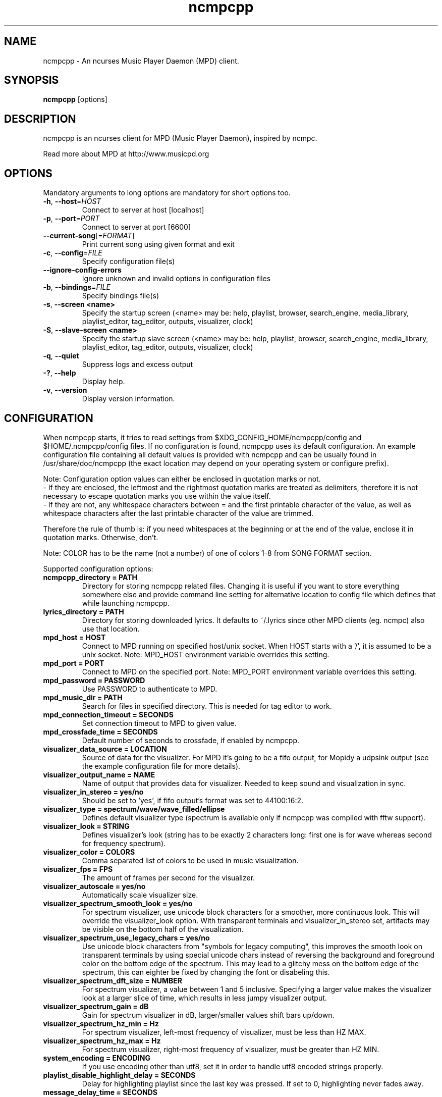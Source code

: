 .TH "ncmpcpp" "1"
.SH "NAME"
ncmpcpp \- An ncurses Music Player Daemon (MPD) client.
.SH "SYNOPSIS"
.B ncmpcpp
[options]
.SH "DESCRIPTION"
ncmpcpp is an ncurses client for MPD (Music Player Daemon), inspired by ncmpc.

Read more about MPD at http://www.musicpd.org
.SH "OPTIONS"
Mandatory arguments to long options are mandatory for short options too.
.TP
\fB\-h\fR, \fB\-\-host\fR=\fIHOST\fR
Connect to server at host [localhost]
.TP
\fB\-p\fR, \fB\-\-port\fR=\fIPORT\fR
Connect to server at port [6600]
.TP
\fB\-\-current-song\fR[=\fIFORMAT\fR]
Print current song using given format and exit
.TP
\fB\-c\fR, \fB\-\-config\fR=\fIFILE\fR
Specify configuration file(s)
.TP
\fB\-\-ignore-config-errors\fR
Ignore unknown and invalid options in configuration files
.TP
\fB\-b\fR, \fB\-\-bindings\fR=\fIFILE\fR
Specify bindings file(s)
.TP
\fB\-s\fR, \fB\-\-screen <name>\fR
Specify the startup screen (<name> may be: help, playlist, browser, search_engine, media_library, playlist_editor, tag_editor, outputs, visualizer, clock)
.TP
\fB\-S\fR, \fB\-\-slave-screen <name>\fR
Specify the startup slave screen (<name> may be: help, playlist, browser, search_engine, media_library, playlist_editor, tag_editor, outputs, visualizer, clock)
.TP
\fB\-q\fR, \fB\-\-quiet\fR
Suppress logs and excess output
.TP
\fB\-?\fR, \fB\-\-help\fR
Display help.
.TP
\fB\-v\fR, \fB\-\-version\fR
Display version information.

.SH "CONFIGURATION"
When ncmpcpp starts, it tries to read settings from
$XDG_CONFIG_HOME/ncmpcpp/config and $HOME/.ncmpcpp/config files. If no
configuration is found, ncmpcpp uses its default configuration. An example
configuration file containing all default values is provided with ncmpcpp and
can be usually found in /usr/share/doc/ncmpcpp (the exact location may depend on
your operating system or configure prefix).

Note: Configuration option values can either be enclosed in quotation marks or not.
 - If they are enclosed, the leftmost and the rightmost quotation marks are treated as delimiters, therefore it is not necessary to escape quotation marks you use within the value itself.
 - If they are not, any whitespace characters between = and the first printable character of the value, as well as whitespace characters after the last printable character of the value are trimmed.

Therefore the rule of thumb is: if you need whitespaces at the beginning or at the end of the value, enclose it in quotation marks. Otherwise, don't.

Note: COLOR has to be the name (not a number) of one of colors 1-8 from SONG FORMAT section.

Supported configuration options:
.TP
.B ncmpcpp_directory = PATH
Directory for storing ncmpcpp related files. Changing it is useful if you want to store everything somewhere else and provide command line setting for alternative location to config file which defines that while launching ncmpcpp.
.TP
.B lyrics_directory = PATH
Directory for storing downloaded lyrics. It defaults to ~/.lyrics since other MPD clients (eg. ncmpc) also use that location.
.TP
.B mpd_host = HOST
Connect to MPD running on specified host/unix socket. When HOST starts with a '/', it is assumed to be a unix socket. Note: MPD_HOST environment variable overrides this setting.
.TP
.B mpd_port = PORT
Connect to MPD on the specified port. Note: MPD_PORT environment variable overrides this setting.
.TP
.B mpd_password = PASSWORD
Use PASSWORD to authenticate to MPD.
.TP
.B mpd_music_dir = PATH
Search for files in specified directory. This is needed for tag editor to work.
.TP
.B mpd_connection_timeout = SECONDS
Set connection timeout to MPD to given value.
.TP
.B mpd_crossfade_time = SECONDS
Default number of seconds to crossfade, if enabled by ncmpcpp.
.TP
.B visualizer_data_source = LOCATION
Source of data for the visualizer. For MPD it's going to be a fifo output, for
Mopidy a udpsink output (see the example configuration file for more details).
.TP
.B visualizer_output_name = NAME
Name of output that provides data for visualizer. Needed to keep sound and visualization in sync.
.TP
.B visualizer_in_stereo = yes/no
Should be set to 'yes', if fifo output's format was set to 44100:16:2.
.TP
.B visualizer_type = spectrum/wave/wave_filled/ellipse
Defines default visualizer type (spectrum is available only if ncmpcpp was compiled with fftw support).
.TP
.B visualizer_look = STRING
Defines visualizer's look (string has to be exactly 2 characters long: first one is for wave whereas second for frequency spectrum).
.TP
.B visualizer_color = COLORS
Comma separated list of colors to be used in music visualization.
.TP
.B visualizer_fps = FPS
The amount of frames per second for the visualizer.
.TP
.B visualizer_autoscale = yes/no
Automatically scale visualizer size.
.TP
.B visualizer_spectrum_smooth_look = yes/no
For spectrum visualizer, use unicode block characters for a smoother, more continuous look. This will override the visualizer_look option. With transparent terminals and visualizer_in_stereo set, artifacts may be visible on the bottom half of the visualization.
.TP
.B visualizer_spectrum_use_legacy_chars = yes/no
Use unicode block characters from "symbols for legacy computing", this improves the smooth look on transparent terminals by using special unicode chars instead of reversing the background and foreground color on the bottom edge of the spectrum. This may lead to a glitchy mess on the bottom edge of the spectrum, this can eighter be fixed by changing the font or disabeling this.
.TP
.B visualizer_spectrum_dft_size = NUMBER
For spectrum visualizer, a value between 1 and 5 inclusive. Specifying a larger value makes the visualizer look at a larger slice of time, which results in less jumpy visualizer output.
.TP
.B visualizer_spectrum_gain = dB
Gain for spectrum visualizer in dB, larger/smaller values shift bars up/down.
.TP
.B visualizer_spectrum_hz_min = Hz
For spectrum visualizer, left-most frequency of visualizer, must be less than HZ MAX.
.TP
.B visualizer_spectrum_hz_max = Hz
For spectrum visualizer, right-most frequency of visualizer, must be greater than HZ MIN.
.TP
.B system_encoding = ENCODING
If you use encoding other than utf8, set it in order to handle utf8 encoded strings properly.
.TP
.B playlist_disable_highlight_delay = SECONDS
Delay for highlighting playlist since the last key was pressed. If set to 0, highlighting never fades away.
.TP
.B message_delay_time = SECONDS
Delay for displayed messages to remain visible.
.TP
.B song_list_format
Song format for lists of songs.
.TP
.B song_status_format
Song format for statusbar.
.TP
.B song_library_format
Song format for media library.
.TP
.B alternative_header_first_line_format = TEXT
Now playing song format for the first line in alternative user interface header window.
.TP
.B alternative_header_second_line_format = TEXT
Now playing song format for the second line in alternative user interface header window.
.TP
.B current_item_prefix = TEXT
Prefix for currently selected item.
.TP
.B current_item_suffix = TEXT
Suffix for currently selected item.
.TP
.B current_item_inactive_column_prefix = TEXT
Prefix for currently selected item in the inactive column.
.TP
.B current_item_inactive_column_suffix = TEXT
Suffix for currently selected item in the inactive column.
.TP
.B now_playing_prefix = TEXT
Prefix for currently playing song.
.TP
.B now_playing_suffix = TEXT
Suffix for currently playing song.
.TP
.B browser_playlist_prefix = TEXT
Prefix for playlists in Browser.
.TP
.B selected_item_prefix = TEXT
Prefix for selected items.
.TP
.B selected_item_suffix = TEXT
Suffix for selected items.
.TP
.B modified_item_prefix = TEXT
Prefix for modified item (tag editor).
.TP
.B browser_sort_mode
Determines sort mode for browser. Possible values are "type", "name", "mtime", "format" and "none".
.TP
.B browser_sort_format
Format to use for sorting songs in browser. For this option to be effective, browser_sort_mode must be set to "format".
.TP
.B song_window_title_format
Song format for window title.
.TP
.B song_columns_list_format
Format for songs' list displayed in columns.
.TP
.B execute_on_song_change = COMMAND
Shell command to execute on song change.
.TP
.B execute_on_player_state_change = COMMAND
Shell command to execute on player state change. The environment variable
.B MPD_PLAYER_STATE
is set to the current state (either unknown, play, pause, or stop) for its duration.
.TP
.B playlist_show_mpd_host = yes/no
If enabled, current MPD host will be shown in playlist.
.TP
.B playlist_show_remaining_time = yes/no
If enabled, time remaining to end of playlist will be shown after playlist statistics.
.TP
.B playlist_shorten_total_times = yes/no
If enabled, total/remaining playlist time displayed in statusbar will be shown using shortened units' names (d:h:m:s instead of days:hours:minutes:seconds).
.TP
.B playlist_separate_albums = yes/no
If enabled, separators will be placed between albums.
.TP
.B playlist_display_mode = classic/columns
Default display mode for Playlist.
.TP
.B browser_display_mode = classic/columns
Default display mode for Browser.
.TP
.B search_engine_display_mode = classic/columns
Default display mode for Search engine.
.TP
.B playlist_editor_display_mode = classic/columns
Default display mode for Playlist editor.
.TP
.B discard_colors_if_item_is_selected = yes/no
Indicates whether custom colors of tags have to be discarded if item is selected or not.
.TP
.B show_duplicate_tags = yes/no
Indicates whether ncmpcpp should display multiple tags as-is or remove duplicates.
.TP
.B incremental_seeking = yes/no
If enabled, seek time will increment by one each second of seeking.
.TP
.B seek_time = SECONDS
Base seek time to begin with.
.TP
.B volume_change_step = NUMBER
Number of percents volume has to be increased/decreased by in volume_up/volume_down.
.TP
.B autocenter_mode = yes/no
Default state for autocenter mode at start.
.TP
.B centered_cursor = yes/no
If enabled, currently highlighted position in the list will be always centered.
.TP
.B progressbar_look = TEXT
This variable defines the look of progressbar. Note that it has to be exactly two or three characters long.
.TP
.B default_place_to_search_in = database/playlist
If set to "playlist", Search engine will perform searching in current MPD playlist rather than in music database.
.TP
.B user_interface = classic/alternative
Default user interface used by ncmpcpp at start.
.TP
.B data_fetching_delay = yes/no
If enabled, there will be a 250ms delay between refreshing position in media library or playlist editor and fetching appropriate data from MPD. This limits data fetched from the server and is particularly useful if ncmpcpp is connected to a remote host.
.TP
.B media_library_primary_tag = artist/album_artist/date/genre/composer/performer
Default tag type for leftmost column in media library.
.TP
.B media_library_albums_split_by_date = yes/no
Determines whether albums in media library should be split by date.
.TP
.B media_library_hide_album_dates = yes/no
Determines whether album dates in media library should be hidden.
.TP
.B default_find_mode = wrapped/normal
If set to "wrapped", going from last found position to next will take you to the first one (same goes for the first position and going to previous one), otherwise no actions will be performed.
.TP
.B default_tag_editor_pattern = TEXT
Default pattern used by Tag editor's parser.
.TP
.B header_visibility = yes/no
If enabled, header window will be displayed, otherwise hidden.
.TP
.B statusbar_visibility = yes/no
If enabled, statusbar will be displayed, otherwise hidden.
.TP
.B connected_message_on_startup = yes/no
Show the "Connected to ..." message on startup
.TP
.B titles_visibility = yes/no
If enabled, column titles will be displayed, otherwise hidden.
.TP
.B header_text_scrolling = yes/no
If enabled, text in header window will scroll if its length is longer then actual screen width, otherwise it won't.
.TP
.B cyclic_scrolling = yes/no
If enabled, cyclic scrolling is used (e.g. if you press down arrow being at the end of list, it'll take you to the beginning)
.TP
.B lyrics_fetchers = FETCHERS
Comma separated list of lyrics fetchers.
.TP
.B follow_now_playing_lyrics = yes/no
If enabled, lyrics will be switched at song's change to currently playing one's (Note: this works only if you are viewing lyrics of item from Playlist).
.TP
.B fetch_lyrics_for_current_song_in_background = yes/no
If enabled, each time song changes lyrics fetcher will be automatically run in background in attempt to download lyrics for currently playing song.
.TP
.B store_lyrics_in_song_dir = yes/no
If enabled, lyrics will be saved in song's directory, otherwise in ~/.lyrics. Note that it needs properly set mpd_music_dir.
.TP
.B generate_win32_compatible_filenames = yes/no
If set to yes, filenames generated by ncmpcpp (with tag editor, for lyrics, artists etc.) will not contain the following characters: \\?*:|\"<> - otherwise only slash (/) will not be used.
.TP
.B allow_for_physical_item_deletion = yes/no
If set to yes, it will be possible to physically delete files and directories from the disk in the browser.
.TP
.B lastfm_preferred_language = ISO 639 alpha-2 language code
If set, ncmpcpp will try to get info from last.fm in language you set and if it fails, it will fall back to English. Otherwise it will use English the first time.
.TP
.B space_add_mode = add_remove/always_add
If set to add_remove, attempting to add files that are already in playlist will remove them. Otherwise they can be added multiple times.
.TP
.B show_hidden_files_in_local_browser = yes/no
Trigger for displaying in local browser files and directories that begin with '.'
.TP
.B screen_switcher_mode = SWITCHER_MODE
If set to "previous", key_screen_switcher will switch between current and last used screen. If set to "screen1,...screenN" (a list of screens) it will switch between them in a sequence. Syntax clarification can be found in example config file.
.TP
.B startup_screen = SCREEN_NAME
Screen that has to be displayed at start (playlist by default).
.TP
.B startup_slave_screen = SCREEN_NAME
Slave screen that has to be displayed at start (nothing by default).
.TP
.B startup_slave_screen_focus = yes/no
If set to yes, slave screen will be the active one after startup. Otherwise master screen will be.
.TP 
.B locked_screen_width_part = 20-80
If you want to lock a screen, ncmpcpp asks for % of locked screen's width to be reserved before that and provides a default value, which is the one you can set here.
.TP
.B ask_for_locked_screen_width_part = yes/no
If enabled, ncmpcpp will ask for % of locked screen's width each time you want to lock a screen. If you disable that, it'll silently attempt to use default value.
.TP
.B media_library_column_width_ratio_two = a:b
The ratio of the column widths in the media library, when there are two columns.
.TP
.B media_library_column_width_ratio_three = a:b:c
The ratio of the column widths in the media library, when there are three columns.
.TP
.B playlist_editor_column_width_ratio = a:b
The ratio of the column widths in the playlist editor.
.TP
.B jump_to_now_playing_song_at_start = yes/no
If enabled, ncmpcpp will jump at start to now playing song if mpd is playing or paused.
.TP
.B ask_before_clearing_playlists = yes/no
If enabled, user will be asked if he really wants to clear the playlist after pressing key responsible for that.
.TP
.B clock_display_seconds = yes/no
If enabled, clock will display time in format hh:mm:ss, otherwise hh:mm.
.TP
.B display_volume_level = yes/no
If enabled, volume level will be displayed in statusbar, otherwise not.
.TP
.B display_bitrate = yes/no
If enabled, bitrate of currently playing song will be displayed in statusbar.
.TP
.B display_remaining_time = yes/no
If enabled, remaining time of currently playing song will be be displayed in statusbar instead of elapsed time.
.TP
.B regular_expressions = none/basic/extended/perl
Type of currently used regular expressions.
.TP
.B ignore_leading_the = yes/no
If enabled, word "the" at the beginning of tags/filenames/sort format will be ignored while sorting items.
.TP
.B ignore_diacritics = yes/no
If enabled, diacritics in strings will be ignored while searching and filtering lists.
.TP
.B block_search_constraints_change_if_items_found = yes/no
If enabled, fields in Search engine above "Reset" button will be blocked after successful searching, otherwise they won't.
.TP
.B mouse_support = yes/no
If set to yes, mouse support will be enabled.
.TP
.B mouse_list_scroll_whole_page = yes/no
If enabled, mouse wheel will scroll the whole page of item list at a time, otherwise the number of lines specified by lines_scrolled variable.
.TP
.B lines_scrolled = NUMBER
Number of lines that are scrolled with mouse wheel.
.TP
.B empty_tag_marker = TEXT
Text that will be displayed, if requested tag is not set.
.TP
.B tags_separator = TEXT
Separator that is placed between tags. Also interpreted by tag editor which splits input string into separate tags using it.
.TP
.B tag_editor_extended_numeration = yes/no
If enabled, tag editor will number tracks using format xx/yy (where xx is the current track and yy is total amount of all numbered tracks), not plain xx.
.TP
.B media_library_sort_by_mtime = yes/no
If enabled, media library will be sorted by modification time. Otherwise lexicographic sorting is used.
.TP
.B enable_window_title = yes/no
If enabled, ncmpcpp will override current window title with its own one.
.TP
.B search_engine_default_search_mode = MODE_NUMBER
Number of default mode used in search engine.
.TP
.B external_editor = PATH
Path to external editor used to edit lyrics.
.TP
.B use_console_editor = yes/no
If your external editor is console application, you need to enable it.
.TP
.B colors_enabled = yes/no
No need to describe it, huh?
.TP
.B empty_tag_color = COLOR
Color of empty tag marker.
.TP
.B header_window_color = COLOR
Color of header window.
.TP
.B volume_color = COLOR
Color of volume state.
.TP
.B state_line_color = COLOR
Color of lines separating header and statusbar from main window.
.TP
.B state_flags_color = COLOR
Color of MPD status flags.
.TP
.B main_window_color = COLOR
Color of main window.
.TP
.B color1 = COLOR
One of colors used in Song info, Tiny tag editor and Search engine.
.TP
.B color2 = COLOR
One of colors used in Song info, Tiny tag editor and Search engine.
.TP
.B progressbar_color = COLOR
Color of progressbar.
.TP
.B progressbar_elapsed_color = COLOR
Color of part of progressbar that represents elapsed time.
.TP
.B statusbar_color = COLOR
Color of statusbar.
.TP
.B statusbar_time_color = COLOR
Color of current track time shown in statusbar.
.TP
.B player_state_color = COLOR
Color of player state shown in statusbar.
.TP
.B alternative_ui_separator_color = COLOR
Color of separators used in alternative user interface.
.TP
.B window_border_color = BORDER
Border color of pop-up windows. If set to 'none', no border will be shown.
.TP
.B active_window_border = COLOR
Color of active window's border.
.TP
.SH "BINDINGS"
When ncmpcpp starts, it tries to read bindings from
$XDG_CONFIG_HOME/ncmpcpp/bindings and ~/.ncmpcpp/bindings files. If no bindings
file is found, ncmpcpp uses the defaults. An example bindings file with default
values can be found usually in /usr/share/doc/ncmpcpp (the exact location may
depend on your operating system or configure prefix).

You can view current keybindings by pressing F1.
.SH "SONG FORMAT"

For song format you can use:

 %l - length
 %f - filename
 %D - directory
 %a - artist
 %A - album artist
 %t - title
 %b - album
 %y - date
 %n - track number (01/12 -> 01)
 %N - full track info (01/12 -> 01/12)
 %g - genre
 %c - composer
 %p - performer
 %d - disc
 %C - comment
 %P - priority
 $R - begin right alignment

You can also put them in { } and then they will be displayed only if all requested values are available and/or define alternate value with { }|{ } e.g. {%a - %t}|{%f} will check if artist and title tags are available and if they are, display them. Otherwise it'll display filename.

\fBNote\fR: If you want to set limit on maximal length of a tag, just put the appropriate number between % and character that defines tag type, e.g. to make album take max. 20 terminal cells, use '%20b'.

\fBNote\fR: Format that is similar to "%a - %t" (i.e. without any additional braces) is equal to "{%a - %t}", so if one of the tags is missing, you'll get nothing.

Text can have different color than the main window, e.g. if you want length to be green, write $3%l$9.

Available values for colors:

 - 0 - default window color (discards all other colors)
 - 1 - black
 - 2 - red
 - 3 - green
 - 4 - yellow
 - 5 - blue
 - 6 - magenta
 - 7 - cyan
 - 8 - white
 - 9 - end of current color

\fBNote\fR: colors can be nested, so if you write $2some$5text$9, it'll disable only usage of blue color and make red the current one.

.SH "BUGS"
Report bugs on https://github.com/arybczak/ncmpcpp/issues
.SH "NOTE"
Since MPD uses UTF\-8, ncmpcpp needs to convert characters to the charset used by the local system. If you get character conversion errors while you are running ncmpcpp, you probably need to set up your locale. This is done by setting LANG and LC_ALL/LC_CTYPE environment variables (LC_CTYPE only affects character handling).
.SH "HOMEPAGE"
-> http://rybczak.net/ncmpcpp

.SH "SEE ALSO"
mpc(1), mpd(1)
